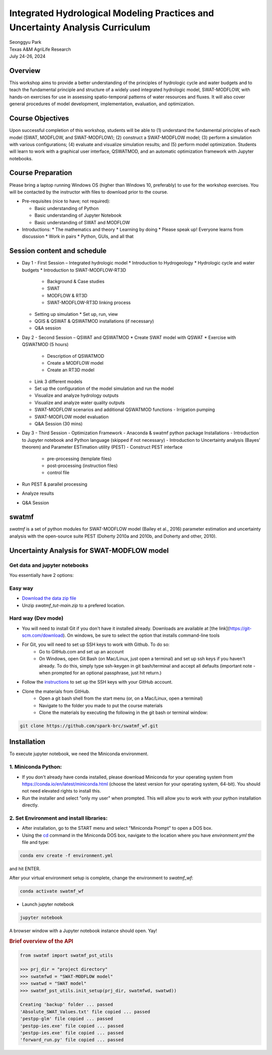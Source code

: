 ==============================================================================
Integrated Hydrological Modeling Practices and Uncertainty Analysis Curriculum
==============================================================================

| Seonggyu Park
| Texas A&M AgriLife Research
| July 24-26, 2024


Overview
========
This workshop aims to provide a better understanding of the principles of hydrologic cycle and water budgets and to teach the fundamental principle and structure of a widely used integrated hydrologic model, SWAT-MODFLOW, with hands-on exercises for use in assessing spatio-temporal patterns of water resources and fluxes. It will also cover general procedures of model development, implementation, evaluation, and optimization.

Course Objectives
=================
Upon successful completion of this workshop, students will be able to (1) understand the fundamental principles of each model (SWAT, MODFLOW, and SWAT-MODFLOW); (2) construct a SWAT-MODFLOW model; (3) perform a simulation with various configurations; (4) evaluate and visualize simulation results; and (5) perform model optimization. Students will learn to work with a graphical user interface, QSWATMOD, and an automatic optimization framework with Jupyter notebooks.

Course Preparation
==================
Please bring a laptop running Windows OS (higher than Windows 10, preferably) to use for the workshop exercises. You will be contacted by the instructor with files to download prior to the course.

* Pre-requisites (nice to have; not required):

  * Basic understanding of Python
  * Basic understanding of Jupyter Notebook 
  * Basic understanding of SWAT and MODFLOW

* Introductions:
  * The mathematics and theory
  * Learning by doing
  * Please speak up! Everyone learns from discussion
  * Work in pairs
  * Python, GUIs, and all that

Session content and schedule
============================
* Day 1 - First Session – Integrated hydrologic model
  * Introduction to Hydrogeology
  * Hydrologic cycle and water budgets
  * Introduction to SWAT-MODFLOW-RT3D
    * Background & Case studies
    * SWAT
    * MODFLOW & RT3D
    * SWAT-MODFLOW-RT3D linking process 
  * Setting up simulation
    * Set up, run, view 
  * QGIS & QSWAT & QSWATMOD installations (if necessary)
  * Q&A session
* Day 2 - Second Session – QSWAT and QSWATMOD
  * Create SWAT model with QSWAT
  * Exercise with QSWATMOD (5 hours)
    - Description of QSWATMOD
    - Create a MODFLOW model
    - Create an RT3D model
  - Link 3 different models
  - Set up the configuration of the model simulation and run the model
  - Visualize and analyze hydrology outputs
  - Visualize and analyze water quality outputs
  - SWAT-MODFLOW scenarios and additional QSWATMOD functions
    - Irrigation pumping
  - SWAT-MODFLOW model evaluation
  - Q&A Session (30 mins)
- Day 3 - Third Session - Optimization Framework
  - Anaconda & swatmf python package Installations
  - Introduction to Jupyter notebook and Python language (skipped if not necessary)
  - Introduction to Uncertainty analysis (Bayes’ theorem) and Parameter ESTimation utility (PEST)
  - Construct PEST interface
    - pre-processing (template files)
    - post-processing (instruction files)
    - control file
- Run PEST & parallel processing
- Analyze results
- Q&A Session







swatmf
======

.. image:: https://img.shields.io/pypi/v/swatmf?color=blue
   :target: https://pypi.python.org/pypi/swatmf
   :alt: PyPI Version
.. image:: https://img.shields.io/pypi/l/swatmf
   :target: https://opensource.org/licenses/BSD-3-Clause
   :alt: PyPI - License
.. image:: https://zenodo.org/badge/304147230.svg
   :target: https://zenodo.org/badge/latestdoi/304147230



`swatmf` is a set of python modules for SWAT-MODFLOW model (Bailey et al., 2016) parameter estimation and uncertainty analysis with the open-source suite PEST (Doherty 2010a and 2010b, and Doherty and other, 2010).

Uncertainty Analysis for SWAT-MODFLOW model
===========================================


Get data and jupyter notebooks
------------------------------

You essentially have 2 options:

Easy way
--------

- `Download the data zip file <https://github.com/spark-brc/swatmf_wf/archive/refs/heads/main.zip>`_
- Unzip `swatmf_tut-main.zip` to a prefered location.


Hard way (Dev mode)
-------------------

- You will need to install Git if you don't have it installed already. Downloads are available at [the link](https://git-scm.com/download). On windows, be sure to select the option that installs command-line tools  
- For Git, you will need to set up SSH keys to work with Github. To do so:
    - Go to GitHub.com and set up an account
    - On Windows, open Git Bash (on Mac/Linux, just open a terminal) and set up ssh keys if you haven't already. To do this, simply type ssh-keygen in git bash/terminal and accept all defaults (important note - when prompted for an optional passphrase, just hit return.)  
- Follow the `instructions <https://help.github.com/articles/adding-a-new-ssh-key-to-your-github-account/>`_ to set up the SSH keys with your GitHub account.
- Clone the materials from GitHub.
    - Open a git bash shell from the start menu (or, on a Mac/Linux, open a terminal)
    - Navigate to the folder you made to put the course materials
    - Clone the materials by executing the following in the git bash or terminal window:


.. code-block:: bash

   git clone https://github.com/spark-brc/swatmf_wf.git


Installation
============

To execute jupyter notebook, we need the Miniconda environment.

1. Miniconda Python:
--------------------

- If you don't already have conda installed, please download Miniconda for your operating system from https://conda.io/en/latest/miniconda.html (choose the latest version for your operating system, 64-bit). You should not need elevated rights to install this.
- Run the installer and select "only my user" when prompted. This will allow you to work with your python installation directly.

2. Set Environment and install libraries:
-----------------------------------------

- After installation, go to the START menu and select "Miniconda Prompt" to open a DOS box.
- Using the `cd <https://www.computerhope.com/issues/chusedos.htm>`_ command in the Miniconda DOS box, navigate to the location where you have `environment.yml` the file and type: 

.. code-block:: bash

   conda env create -f environment.yml

and hit ENTER.

After your virtual environment setup is complete, change the environment to `swatmf_wf`:  

.. code-block:: bash

   conda activate swatmf_wf

- Launch jupyter notebook 

.. code-block:: bash

   jupyter notebook


A browser window with a Jupyter notebook instance should open. Yay!


.. rubric:: Brief overview of the API

.. code-block:: python

   from swatmf import swatmf_pst_utils

   >>> prj_dir = "project directory"
   >>> swatmfwd = "SWAT-MODFLOW model"
   >>> swatwd = "SWAT model"
   >>> swatmf_pst_utils.init_setup(prj_dir, swatmfwd, swatwd))

   Creating 'backup' folder ... passed
   'Absolute_SWAT_Values.txt' file copied ... passed
   'pestpp-glm' file copied ... passed
   'pestpp-ies.exe' file copied ... passed
   'pestpp-ies.exe' file copied ... passed
   'forward_run.py' file copied ... passed


